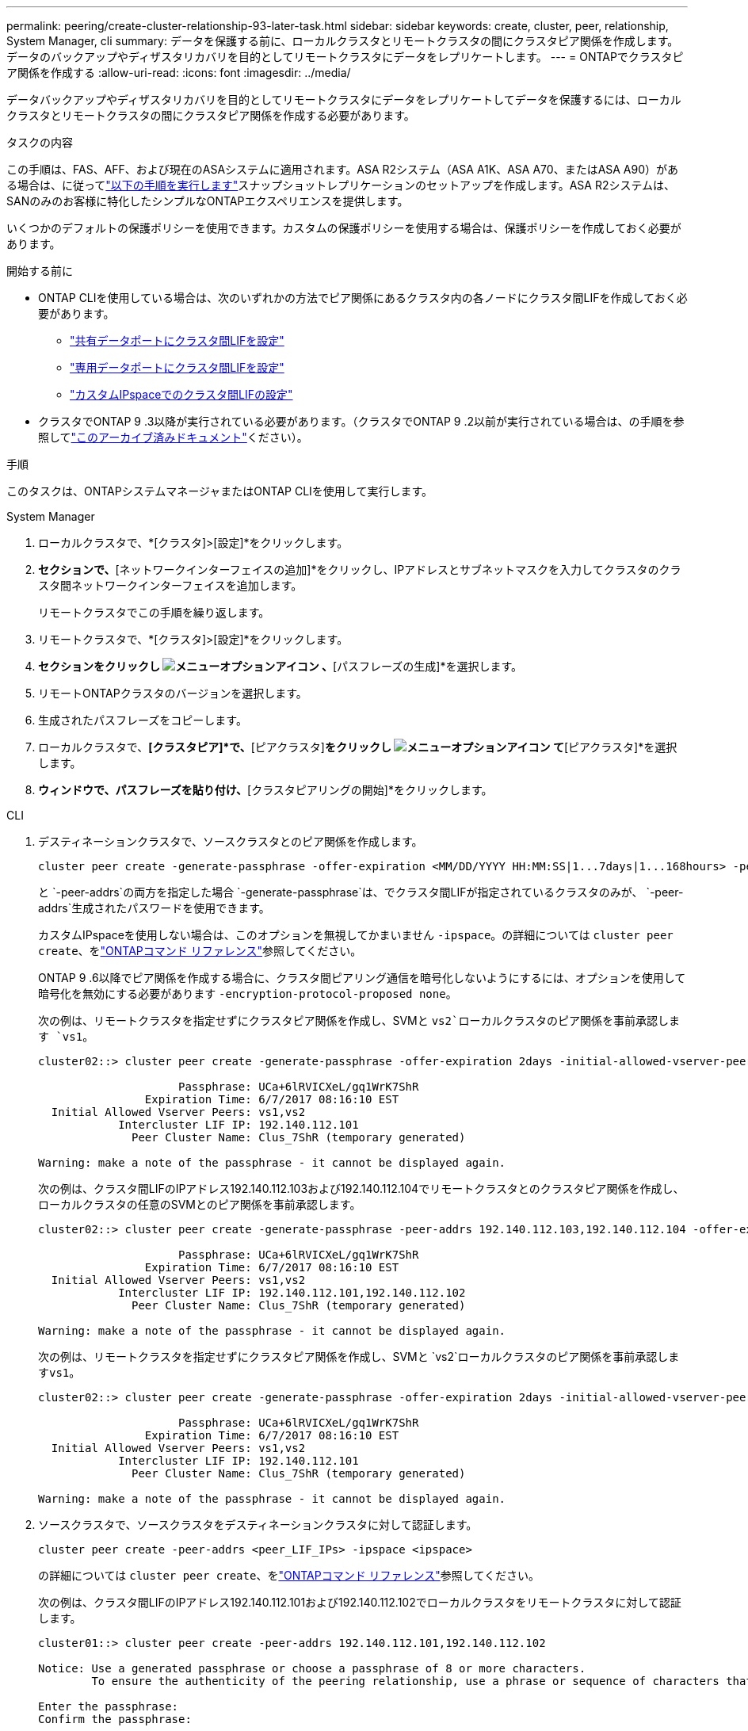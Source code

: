---
permalink: peering/create-cluster-relationship-93-later-task.html 
sidebar: sidebar 
keywords: create, cluster, peer, relationship, System Manager, cli 
summary: データを保護する前に、ローカルクラスタとリモートクラスタの間にクラスタピア関係を作成します。データのバックアップやディザスタリカバリを目的としてリモートクラスタにデータをレプリケートします。 
---
= ONTAPでクラスタピア関係を作成する
:allow-uri-read: 
:icons: font
:imagesdir: ../media/


[role="lead"]
データバックアップやディザスタリカバリを目的としてリモートクラスタにデータをレプリケートしてデータを保護するには、ローカルクラスタとリモートクラスタの間にクラスタピア関係を作成する必要があります。

.タスクの内容
この手順は、FAS、AFF、および現在のASAシステムに適用されます。ASA R2システム（ASA A1K、ASA A70、またはASA A90）がある場合は、に従ってlink:https://docs.netapp.com/us-en/asa-r2/data-protection/snapshot-replication.html["以下の手順を実行します"^]スナップショットレプリケーションのセットアップを作成します。ASA R2システムは、SANのみのお客様に特化したシンプルなONTAPエクスペリエンスを提供します。

いくつかのデフォルトの保護ポリシーを使用できます。カスタムの保護ポリシーを使用する場合は、保護ポリシーを作成しておく必要があります。

.開始する前に
* ONTAP CLIを使用している場合は、次のいずれかの方法でピア関係にあるクラスタ内の各ノードにクラスタ間LIFを作成しておく必要があります。
+
** link:configure-intercluster-lifs-share-data-ports-task.html["共有データポートにクラスタ間LIFを設定"]
** link:configure-intercluster-lifs-use-dedicated-ports-task.html["専用データポートにクラスタ間LIFを設定"]
** link:configure-intercluster-lifs-use-ports-own-networks-task.html["カスタムIPspaceでのクラスタ間LIFの設定"]


* クラスタでONTAP 9 .3以降が実行されている必要があります。（クラスタでONTAP 9 .2以前が実行されている場合は、の手順を参照してlink:https://library.netapp.com/ecm/ecm_download_file/ECMLP2494079["このアーカイブ済みドキュメント"^]ください）。


.手順
このタスクは、ONTAPシステムマネージャまたはONTAP CLIを使用して実行します。

[role="tabbed-block"]
====
.System Manager
--
. ローカルクラスタで、*[クラスタ]>[設定]*をクリックします。
. [クラスタ間設定]*セクションで、*[ネットワークインターフェイスの追加]*をクリックし、IPアドレスとサブネットマスクを入力してクラスタのクラスタ間ネットワークインターフェイスを追加します。
+
リモートクラスタでこの手順を繰り返します。

. リモートクラスタで、*[クラスタ]>[設定]*をクリックします。
. [クラスタピア]*セクションをクリックし image:icon_kabob.gif["メニューオプションアイコン"] 、*[パスフレーズの生成]*を選択します。
. リモートONTAPクラスタのバージョンを選択します。
. 生成されたパスフレーズをコピーします。
. ローカルクラスタで、*[クラスタピア]*で、*[ピアクラスタ]*をクリックし image:icon_kabob.gif["メニューオプションアイコン"] て*[ピアクラスタ]*を選択します。
. [クラスタのピアリング]*ウィンドウで、パスフレーズを貼り付け、*[クラスタピアリングの開始]*をクリックします。


--
.CLI
--
. デスティネーションクラスタで、ソースクラスタとのピア関係を作成します。
+
[source, cli]
----
cluster peer create -generate-passphrase -offer-expiration <MM/DD/YYYY HH:MM:SS|1...7days|1...168hours> -peer-addrs <peer_LIF_IPs> -initial-allowed-vserver-peers <svm_name|*> -ipspace <ipspace>
----
+
と `-peer-addrs`の両方を指定した場合 `-generate-passphrase`は、でクラスタ間LIFが指定されているクラスタのみが、 `-peer-addrs`生成されたパスワードを使用できます。

+
カスタムIPspaceを使用しない場合は、このオプションを無視してかまいません `-ipspace`。の詳細については `cluster peer create`、をlink:https://docs.netapp.com/us-en/ontap-cli/cluster-peer-create.html["ONTAPコマンド リファレンス"^]参照してください。

+
ONTAP 9 .6以降でピア関係を作成する場合に、クラスタ間ピアリング通信を暗号化しないようにするには、オプションを使用して暗号化を無効にする必要があります `-encryption-protocol-proposed none`。

+
次の例は、リモートクラスタを指定せずにクラスタピア関係を作成し、SVMと `vs2`ローカルクラスタのピア関係を事前承認します `vs1`。

+
[listing]
----
cluster02::> cluster peer create -generate-passphrase -offer-expiration 2days -initial-allowed-vserver-peers vs1,vs2

                     Passphrase: UCa+6lRVICXeL/gq1WrK7ShR
                Expiration Time: 6/7/2017 08:16:10 EST
  Initial Allowed Vserver Peers: vs1,vs2
            Intercluster LIF IP: 192.140.112.101
              Peer Cluster Name: Clus_7ShR (temporary generated)

Warning: make a note of the passphrase - it cannot be displayed again.
----
+
次の例は、クラスタ間LIFのIPアドレス192.140.112.103および192.140.112.104でリモートクラスタとのクラスタピア関係を作成し、ローカルクラスタの任意のSVMとのピア関係を事前承認します。

+
[listing]
----
cluster02::> cluster peer create -generate-passphrase -peer-addrs 192.140.112.103,192.140.112.104 -offer-expiration 2days -initial-allowed-vserver-peers *

                     Passphrase: UCa+6lRVICXeL/gq1WrK7ShR
                Expiration Time: 6/7/2017 08:16:10 EST
  Initial Allowed Vserver Peers: vs1,vs2
            Intercluster LIF IP: 192.140.112.101,192.140.112.102
              Peer Cluster Name: Clus_7ShR (temporary generated)

Warning: make a note of the passphrase - it cannot be displayed again.
----
+
次の例は、リモートクラスタを指定せずにクラスタピア関係を作成し、SVMと `vs2`ローカルクラスタのピア関係を事前承認します``vs1``。

+
[listing]
----
cluster02::> cluster peer create -generate-passphrase -offer-expiration 2days -initial-allowed-vserver-peers vs1,vs2

                     Passphrase: UCa+6lRVICXeL/gq1WrK7ShR
                Expiration Time: 6/7/2017 08:16:10 EST
  Initial Allowed Vserver Peers: vs1,vs2
            Intercluster LIF IP: 192.140.112.101
              Peer Cluster Name: Clus_7ShR (temporary generated)

Warning: make a note of the passphrase - it cannot be displayed again.
----
. ソースクラスタで、ソースクラスタをデスティネーションクラスタに対して認証します。
+
[source, cli]
----
cluster peer create -peer-addrs <peer_LIF_IPs> -ipspace <ipspace>
----
+
の詳細については `cluster peer create`、をlink:https://docs.netapp.com/us-en/ontap-cli/cluster-peer-create.html["ONTAPコマンド リファレンス"^]参照してください。

+
次の例は、クラスタ間LIFのIPアドレス192.140.112.101および192.140.112.102でローカルクラスタをリモートクラスタに対して認証します。

+
[listing]
----
cluster01::> cluster peer create -peer-addrs 192.140.112.101,192.140.112.102

Notice: Use a generated passphrase or choose a passphrase of 8 or more characters.
        To ensure the authenticity of the peering relationship, use a phrase or sequence of characters that would be hard to guess.

Enter the passphrase:
Confirm the passphrase:

Clusters cluster02 and cluster01 are peered.
----
+
プロンプトが表示されたら、ピア関係のパスフレーズを入力します。

. クラスタ ピア関係が作成されたことを確認します。
+
[source, cli]
----
cluster peer show -instance
----
+
[listing]
----
cluster01::> cluster peer show -instance

                               Peer Cluster Name: cluster02
                   Remote Intercluster Addresses: 192.140.112.101, 192.140.112.102
              Availability of the Remote Cluster: Available
                             Remote Cluster Name: cluster2
                             Active IP Addresses: 192.140.112.101, 192.140.112.102
                           Cluster Serial Number: 1-80-123456
                  Address Family of Relationship: ipv4
            Authentication Status Administrative: no-authentication
               Authentication Status Operational: absent
                                Last Update Time: 02/05 21:05:41
                    IPspace for the Relationship: Default
----
. ピア関係にあるノードの接続状態とステータスを確認します。
+
[source, cli]
----
cluster peer health show
----
+
[listing]
----
cluster01::> cluster peer health show
Node       cluster-Name                Node-Name
             Ping-Status               RDB-Health Cluster-Health  Avail…
---------- --------------------------- ---------  --------------- --------
cluster01-01
           cluster02                   cluster02-01
             Data: interface_reachable
             ICMP: interface_reachable true       true            true
                                       cluster02-02
             Data: interface_reachable
             ICMP: interface_reachable true       true            true
cluster01-02
           cluster02                   cluster02-01
             Data: interface_reachable
             ICMP: interface_reachable true       true            true
                                       cluster02-02
             Data: interface_reachable
             ICMP: interface_reachable true       true            true
----


--
====


== ONTAPで実行するその他の方法

[cols="2"]
|===
| 実行するタスク | 参照するコンテンツ 


| System Manager Classic（ONTAP 9 .7以前で使用可能） | link:https://docs.netapp.com/us-en/ontap-system-manager-classic/volume-disaster-prep/index.html["ボリュームのディザスタリカバリの準備の概要"^] 
|===